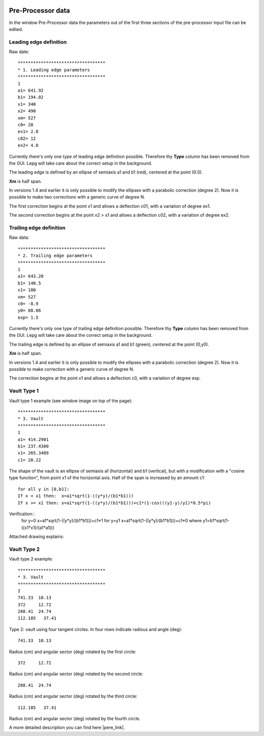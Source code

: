  .. Author: Stefan Feuz; http://www.laboratoridenvol.com

 .. Copyright: General Public License GNU GPL 3.0

Pre-Processor data
==================

In the window Pre-Processor data the parameters out of the first three
sections of the pre-processor input file can be edited.

.. image:: /images/preproc/nameLeTeVault1.png
   :width: 621
   :height: 322


Leading edge definition
-----------------------

Raw date::

	**********************************
	* 1. Leading edge parameters
	**********************************
	1
	a1= 641.92
	b1= 194.02
	x1= 340
	x2= 490
	xm= 527
	c0= 28
	ex1= 2.8
	c02= 12
	ex2= 4.0  

Currently there's only one type of leading edge definition possible. Therefore
thy **Type** column has been removed from the GUI. Lepg will take care about
the correct setup in the background.

The leading edge is defined by an ellipse of semiaxis a1 and b1 (red),
centered at the point (0.0).

**Xm** is half span.

In versions 1.4 and earlier it is only possible to modify the ellipses with a
parabolic correction (degree 2). Now it is possible to make two corrections
with a generic curve of degree N.

The first correction begins at the point x1 and allows a deflection c01, with
a variation of degree ex1.

The second correction begins at the point x2 > x1 and allows a deflection
c02, with a variation of degree ex2.

.. image:: http://laboratoridenvol.com/leparagliding/pre/images/lete-1.5.jpg
   :width: 600
   :height: 357

.. image:: http://laboratoridenvol.com/leparagliding/pre/images/1_LE.jpg

Trailing edge definition
------------------------

Raw data::

	**********************************
	* 2. Trailing edge parameters
	**********************************
	1
	a1= 643.28
	b1= 140.5
	x1= 180
	xm= 527
	c0= -8.9
	y0= 88.06
	exp= 1.5 

Currently there's only one type of trailing edge definition possible. Therefore
thy **Type** column has been removed from the GUI. Lepg will take care about
the correct setup in the background.

The trailing edge is defined by an ellipse of semiaxis a1 and b1 (green),
centered at the point (0,y0).

**Xm** is half span.

In versions 1.4 and earlier it is only possible to modify the ellipses with
a parabolic correction (degree 2). Now it is possible to make correction with
a generic curve of degree N.

The correction begins at the point x1 and allows a deflection c0, with a
variation of degree exp.

.. image:: http://laboratoridenvol.com/leparagliding/pre/images/lete-1.5.jpg
   :width: 600
   :height: 357

Vault Type 1
------------

Vault type 1 example (see window image on top of the page)::

	**********************************
	* 3. Vault
	**********************************
	1
	a1= 414.2901
	b1= 237.4300
	x1= 265.3489
	c1= 28.22 

The shape of the vault is an ellipse of semiaxis a1 (horizontal) and b1
(vertical), but with a modification with a "cosine type function", from point
x1 of the horizontal axis. Half of the span is increased by an amount c1::
  
	for all y in [0,b1]:  
	If x < x1 then:  x=a1*sqrt(1-((y*y)/(b1*b1)))  
	If x >= x1 then: x=a1*sqrt(1-((y*y)/(b1*b1)))+c1*(1-cos(((y1-y)/y1)*0.5*pi)  
  
Verification::
	for y=0 x=a1*sqrt(1-((y*y)/(b1*b1)))+c1*1
	for y=y1 x=a1*sqrt(1-((y*y)/(b1*b1)))+c1*0
	where y1=b1*sqrt(1-((x1*x1)/(a1*a1)))

Attached drawing explains:  

.. image:: http://laboratoridenvol.com/leparagliding/pre/images/20121005_3_vault.jpg
   :width: 355
   :height: 588

Vault Type 2
------------

.. image:: /images/preproc/nameLeTeVault2.png
   :width: 621
   :height: 322

Vault type 2 example::

	**********************************
	* 3. Vault
	**********************************
	2
	741.33	10.13
	372	12.72
	288.41	24.74
	112.185   37.41

Type 2: vault using four tangent circles. In four rows indicate radious and
angle (deg)::

	741.33	10.13

Radius (cm) and angular sector (deg) rotated by the first circle::

	372	12.72  

Radius (cm) and angular sector (deg) rotated by the second circle::

	288.41	24.74  

Radius (cm) and angular sector (deg) rotated by the third circle::  

	112.185   37.41  

Radius (cm) and angular sector (deg) rotated by the fourth circle.  


.. image:: http://laboratoridenvol.com/leparagliding/pre/images/2_1.jpg

.. image:: http://laboratoridenvol.com/leparagliding/pre/images/2_2.jpg

.. image:: http://laboratoridenvol.com/leparagliding/pre/images/2_3.jpg

.. image:: http://laboratoridenvol.com/leparagliding/pre/images/2_4.jpg

A more detailed description you can find here |pere_link|.

.. |pere_link| raw:: html

	<a href="http://laboratoridenvol.com/leparagliding/pre.en.html#2" target="_blank">Laboratori d'envol website</a>